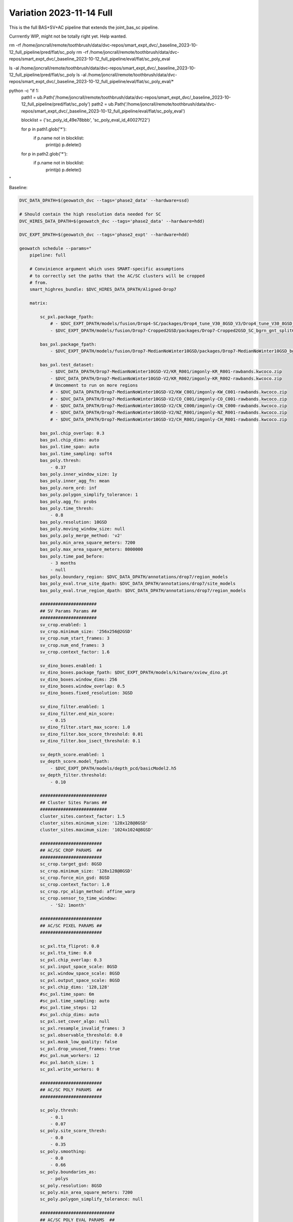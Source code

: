 Variation 2023-11-14 Full
-------------------------


This is the full BAS+SV+AC pipeline that extends the joint_bas_sc pipeline.

Currrently WIP, might not be totally right yet. Help wanted.


rm -rf /home/joncrall/remote/toothbrush/data/dvc-repos/smart_expt_dvc/_baseline_2023-10-12_full_pipeline/pred/flat/sc_poly
rm -rf /home/joncrall/remote/toothbrush/data/dvc-repos/smart_expt_dvc/_baseline_2023-10-12_full_pipeline/eval/flat/sc_poly_eval

ls -al /home/joncrall/remote/toothbrush/data/dvc-repos/smart_expt_dvc/_baseline_2023-10-12_full_pipeline/pred/flat/sc_poly
ls -al /home/joncrall/remote/toothbrush/data/dvc-repos/smart_expt_dvc/_baseline_2023-10-12_full_pipeline/eval/flat/sc_poly_eval/*


python -c "if 1:
    path1 = ub.Path('/home/joncrall/remote/toothbrush/data/dvc-repos/smart_expt_dvc/_baseline_2023-10-12_full_pipeline/pred/flat/sc_poly')
    path2 = ub.Path('/home/joncrall/remote/toothbrush/data/dvc-repos/smart_expt_dvc/_baseline_2023-10-12_full_pipeline/eval/flat/sc_poly_eval')

    blocklist = {'sc_poly_id_49e78bbb', 'sc_poly_eval_id_40027f22'}

    for p in path1.glob('*'):
        if p.name not in blocklist:
            print(p)
            p.delete()

    for p in path2.glob('*'):
        if p.name not in blocklist:
            print(p)
            p.delete()
"


Baseline:

.. code:: bash

    DVC_DATA_DPATH=$(geowatch_dvc --tags='phase2_data' --hardware=ssd)

    # Should contain the high resolution data needed for SC
    DVC_HIRES_DATA_DPATH=$(geowatch_dvc --tags='phase2_data' --hardware=hdd)

    DVC_EXPT_DPATH=$(geowatch_dvc --tags='phase2_expt' --hardware=hdd)

    geowatch schedule --params="
        pipeline: full

        # Convinience argument which uses SMART-specific assumptions
        # to correctly set the paths that the AC/SC clusters will be cropped
        # from.
        smart_highres_bundle: $DVC_HIRES_DATA_DPATH/Aligned-Drop7

        matrix:

            sc_pxl.package_fpath:
                # - $DVC_EXPT_DPATH/models/fusion/Drop4-SC/packages/Drop4_tune_V30_8GSD_V3/Drop4_tune_V30_8GSD_V3_epoch=2-step=17334.pt.pt
                - $DVC_EXPT_DPATH/models/fusion/Drop7-Cropped2GSD/packages/Drop7-Cropped2GSD_SC_bgrn_gnt_split6_V84/Drop7-Cropped2GSD_SC_bgrn_gnt_split6_V84_epoch17_step1548.pt

            bas_pxl.package_fpath:
                - $DVC_EXPT_DPATH/models/fusion/Drop7-MedianNoWinter10GSD/packages/Drop7-MedianNoWinter10GSD_bgrn_split6_V74/Drop7-MedianNoWinter10GSD_bgrn_split6_V74_epoch46_step4042.pt

            bas_pxl.test_dataset:
                - $DVC_DATA_DPATH/Drop7-MedianNoWinter10GSD-V2/KR_R001/imgonly-KR_R001-rawbands.kwcoco.zip
                - $DVC_DATA_DPATH/Drop7-MedianNoWinter10GSD-V2/KR_R002/imgonly-KR_R002-rawbands.kwcoco.zip
                # Uncomment to run on more regions
                # - $DVC_DATA_DPATH/Drop7-MedianNoWinter10GSD-V2/KW_C001/imgonly-KW_C001-rawbands.kwcoco.zip
                # - $DVC_DATA_DPATH/Drop7-MedianNoWinter10GSD-V2/CO_C001/imgonly-CO_C001-rawbands.kwcoco.zip
                # - $DVC_DATA_DPATH/Drop7-MedianNoWinter10GSD-V2/CN_C000/imgonly-CN_C000-rawbands.kwcoco.zip
                # - $DVC_DATA_DPATH/Drop7-MedianNoWinter10GSD-V2/NZ_R001/imgonly-NZ_R001-rawbands.kwcoco.zip
                # - $DVC_DATA_DPATH/Drop7-MedianNoWinter10GSD-V2/CH_R001/imgonly-CH_R001-rawbands.kwcoco.zip

            bas_pxl.chip_overlap: 0.3
            bas_pxl.chip_dims: auto
            bas_pxl.time_span: auto
            bas_pxl.time_sampling: soft4
            bas_poly.thresh:
                - 0.37
            bas_poly.inner_window_size: 1y
            bas_poly.inner_agg_fn: mean
            bas_poly.norm_ord: inf
            bas_poly.polygon_simplify_tolerance: 1
            bas_poly.agg_fn: probs
            bas_poly.time_thresh:
                - 0.8
            bas_poly.resolution: 10GSD
            bas_poly.moving_window_size: null
            bas_poly.poly_merge_method: 'v2'
            bas_poly.min_area_square_meters: 7200
            bas_poly.max_area_square_meters: 8000000
            bas_poly.time_pad_before:
                - 3 months
                - null
            bas_poly.boundary_region: $DVC_DATA_DPATH/annotations/drop7/region_models
            bas_poly_eval.true_site_dpath: $DVC_DATA_DPATH/annotations/drop7/site_models
            bas_poly_eval.true_region_dpath: $DVC_DATA_DPATH/annotations/drop7/region_models

            ######################
            ## SV Params Params ##
            ######################
            sv_crop.enabled: 1
            sv_crop.minimum_size: '256x256@2GSD'
            sv_crop.num_start_frames: 3
            sv_crop.num_end_frames: 3
            sv_crop.context_factor: 1.6

            sv_dino_boxes.enabled: 1
            sv_dino_boxes.package_fpath: $DVC_EXPT_DPATH/models/kitware/xview_dino.pt
            sv_dino_boxes.window_dims: 256
            sv_dino_boxes.window_overlap: 0.5
            sv_dino_boxes.fixed_resolution: 3GSD

            sv_dino_filter.enabled: 1
            sv_dino_filter.end_min_score:
                - 0.15
            sv_dino_filter.start_max_score: 1.0
            sv_dino_filter.box_score_threshold: 0.01
            sv_dino_filter.box_isect_threshold: 0.1

            sv_depth_score.enabled: 1
            sv_depth_score.model_fpath:
                - $DVC_EXPT_DPATH/models/depth_pcd/basicModel2.h5
            sv_depth_filter.threshold:
                - 0.10

            ##########################
            ## Cluster Sites Params ##
            ##########################
            cluster_sites.context_factor: 1.5
            cluster_sites.minimum_size: '128x128@8GSD'
            cluster_sites.maximum_size: '1024x1024@8GSD'

            ########################
            ## AC/SC CROP PARAMS  ##
            ########################
            sc_crop.target_gsd: 8GSD
            sc_crop.minimum_size: '128x128@8GSD'
            sc_crop.force_min_gsd: 8GSD
            sc_crop.context_factor: 1.0
            sc_crop.rpc_align_method: affine_warp
            sc_crop.sensor_to_time_window:
                - 'S2: 1month'

            ########################
            ## AC/SC PIXEL PARAMS ##
            ########################

            sc_pxl.tta_fliprot: 0.0
            sc_pxl.tta_time: 0.0
            sc_pxl.chip_overlap: 0.3
            sc_pxl.input_space_scale: 8GSD
            sc_pxl.window_space_scale: 8GSD
            sc_pxl.output_space_scale: 8GSD
            sc_pxl.chip_dims: '128,128'
            #sc_pxl.time_span: 6m
            #sc_pxl.time_sampling: auto
            #sc_pxl.time_steps: 12
            #sc_pxl.chip_dims: auto
            sc_pxl.set_cover_algo: null
            sc_pxl.resample_invalid_frames: 3
            sc_pxl.observable_threshold: 0.0
            sc_pxl.mask_low_quality: false
            sc_pxl.drop_unused_frames: true
            #sc_pxl.num_workers: 12
            #sc_pxl.batch_size: 1
            sc_pxl.write_workers: 0

            ########################
            ## AC/SC POLY PARAMS  ##
            ########################

            sc_poly.thresh:
                - 0.1
                - 0.07
            sc_poly.site_score_thresh:
                - 0.0
                - 0.35
            sc_poly.smoothing:
                - 0.0
                - 0.66
            sc_poly.boundaries_as:
                - polys
            sc_poly.resolution: 8GSD
            sc_poly.min_area_square_meters: 7200
            sc_poly.polygon_simplify_tolerance: null

            #############################
            ## AC/SC POLY EVAL PARAMS  ##
            #############################

            sc_poly_eval.true_site_dpath: $DVC_DATA_DPATH/annotations/drop7/site_models
            sc_poly_eval.true_region_dpath: $DVC_DATA_DPATH/annotations/drop7/region_models

            ##################################
            ## HIGH LEVEL PIPELINE CONTROLS ##
            ##################################
            bas_poly.enabled: 1
            bas_poly_eval.enabled: 1
            bas_pxl.enabled: 1
            bas_pxl_eval.enabled: 1
            sc_crop.enabled: 1
            sc_poly.enabled: 1
            sc_poly_eval.enabled: 1
            sc_pxl.enabled: 1
            sc_pxl_eval.enabled: 1
            sc_poly_viz.enabled: 0
            bas_poly_viz.enabled: 0

        submatrices2:
            - bas_poly.time_pad_before: 3 months
              bas_poly.time_pad_after: 3 months

            - bas_poly.time_pad_before: null
              bas_poly.time_pad_after: null
        " \
        --root_dpath="$DVC_EXPT_DPATH/_baseline_2023-10-12_full_pipeline" \
        --devices="0," --tmux_workers=8 \
        --backend=tmux --queue_name "_baseline_2023-10-12_full_pipeline" \
        --skip_existing=0 \
        --run=0


.. code:: bash

    DVC_DATA_DPATH=$(geowatch_dvc --tags='phase2_data' --hardware=ssd)

    # Should contain the high resolution data needed for SC
    DVC_HIRES_DATA_DPATH=$(geowatch_dvc --tags='phase2_data' --hardware=hdd)

    DVC_EXPT_DPATH=$(geowatch_dvc --tags='phase2_expt' --hardware=hdd)

    geowatch schedule --params="
        pipeline: full

        # Convinience argument which uses SMART-specific assumptions
        # to correctly set the paths that the AC/SC clusters will be cropped
        # from.
        smart_highres_bundle: $DVC_HIRES_DATA_DPATH/Aligned-Drop7

        matrix:

            sc_pxl.package_fpath:
                - $DVC_EXPT_DPATH/models/fusion/Drop7-Cropped2GSD/packages/Drop7-Cropped2GSD_SC_bgrn_gnt_split6_V84/Drop7-Cropped2GSD_SC_bgrn_gnt_split6_V84_epoch17_step1548.pt

            bas_pxl.package_fpath:
                - $DVC_EXPT_DPATH/models/fusion/Drop7-MedianNoWinter10GSD/packages/Drop7-MedianNoWinter10GSD_bgrn_split6_V74/Drop7-MedianNoWinter10GSD_bgrn_split6_V74_epoch46_step4042.pt

            bas_pxl.test_dataset:
                - $DVC_DATA_DPATH/Drop7-MedianNoWinter10GSD-V2/KR_R001/imgonly-KR_R001-rawbands.kwcoco.zip
                #- $DVC_DATA_DPATH/Drop7-MedianNoWinter10GSD-V2/KR_R002/imgonly-KR_R002-rawbands.kwcoco.zip

            bas_pxl.chip_overlap: 0.3
            bas_pxl.chip_dims: auto
            bas_pxl.time_span: auto
            bas_pxl.time_sampling: soft4
            bas_poly.thresh:
                - 0.37
            bas_poly.inner_window_size: 1y
            bas_poly.inner_agg_fn: mean
            bas_poly.norm_ord: inf
            bas_poly.polygon_simplify_tolerance: 1
            bas_poly.agg_fn: probs
            bas_poly.time_thresh:
                - 0.8
            bas_poly.resolution: 10GSD
            bas_poly.moving_window_size: null
            bas_poly.poly_merge_method: 'v2'
            bas_poly.min_area_square_meters: 7200
            bas_poly.max_area_square_meters: 8000000
            bas_poly.time_pad_before:
                - 3 months
                - null
            # bas_poly.time_pad_after:
            #    - 3 months
            bas_poly.boundary_region: $DVC_DATA_DPATH/annotations/drop7/region_models
            bas_poly_eval.true_site_dpath: $DVC_DATA_DPATH/annotations/drop7/site_models
            bas_poly_eval.true_region_dpath: $DVC_DATA_DPATH/annotations/drop7/region_models

            ######################
            ## SV Params Params ##
            ######################
            sv_crop.enabled: 1
            sv_crop.minimum_size: '256x256@2GSD'
            sv_crop.num_start_frames: 3
            sv_crop.num_end_frames: 3
            sv_crop.context_factor: 1.6

            sv_dino_boxes.enabled: 1
            sv_dino_boxes.package_fpath: $DVC_EXPT_DPATH/models/kitware/xview_dino.pt
            sv_dino_boxes.window_dims: 256
            sv_dino_boxes.window_overlap: 0.5
            sv_dino_boxes.fixed_resolution: 3GSD

            sv_dino_filter.enabled: 1
            sv_dino_filter.end_min_score:
                - 0.15
            sv_dino_filter.start_max_score: 1.0
            sv_dino_filter.box_score_threshold: 0.01
            sv_dino_filter.box_isect_threshold: 0.1

            sv_depth_score.enabled: 1
            sv_depth_score.model_fpath:
                - $DVC_EXPT_DPATH/models/depth_pcd/basicModel2.h5
            sv_depth_filter.threshold:
                - 0.10

            ##########################
            ## Cluster Sites Params ##
            ##########################
            cluster_sites.context_factor: 1.5
            cluster_sites.minimum_size: '128x128@8GSD'
            cluster_sites.maximum_size: '1024x1024@8GSD'

            ########################
            ## AC/SC CROP PARAMS  ##
            ########################
            sc_crop.target_gsd: 8GSD
            sc_crop.minimum_size: '128x128@8GSD'
            sc_crop.force_min_gsd: 8GSD
            sc_crop.context_factor: 1.0
            sc_crop.rpc_align_method: affine_warp
            sc_crop.sensor_to_time_window:
                - 'S2: 1month'

            ########################
            ## AC/SC PIXEL PARAMS ##
            ########################

            sc_pxl.tta_fliprot: 0.0
            sc_pxl.tta_time: 0.0
            sc_pxl.chip_overlap: 0.3
            sc_pxl.input_space_scale: 8GSD
            sc_pxl.window_space_scale: 8GSD
            sc_pxl.output_space_scale: 8GSD
            sc_pxl.chip_dims: '128,128'
            #sc_pxl.time_span: 6m
            #sc_pxl.time_sampling: auto
            #sc_pxl.time_steps: 12
            #sc_pxl.chip_dims: auto
            sc_pxl.set_cover_algo: null
            sc_pxl.resample_invalid_frames: 3
            sc_pxl.observable_threshold: 0.0
            sc_pxl.mask_low_quality: false
            sc_pxl.drop_unused_frames: true
            #sc_pxl.num_workers: 12
            #sc_pxl.batch_size: 1
            sc_pxl.write_workers: 0

            ########################
            ## AC/SC POLY PARAMS  ##
            ########################

            sc_poly.thresh:
                #- 0.07
                #- 0.1
                #- 0.275
                - 0.3
                #- 0.325
                #- 0.35
                #- 0.4
            sc_poly.site_score_thresh:
                #- 0.0
                - 0.3
                #- 0.35
            sc_poly.smoothing:
                - 0.0
                #- 0.66
            sc_poly.boundaries_as:
                #- polys
                - bounds
            sc_poly.resolution: 8GSD
            sc_poly.min_area_square_meters: 7200
            sc_poly.new_algo: crall
            sc_poly.polygon_simplify_tolerance:
                #- 0
                - 1

            #############################
            ## AC/SC POLY EVAL PARAMS  ##
            #############################

            sc_poly_eval.true_site_dpath: $DVC_DATA_DPATH/annotations/drop7/site_models
            sc_poly_eval.true_region_dpath: $DVC_DATA_DPATH/annotations/drop7/region_models

            ##################################
            ## HIGH LEVEL PIPELINE CONTROLS ##
            ##################################
            bas_poly.enabled: 1
            bas_poly_eval.enabled: 1
            bas_pxl.enabled: 1
            bas_pxl_eval.enabled: 1
            sc_crop.enabled: 1
            sc_poly.enabled: 1
            sc_poly_eval.enabled: 1
            sc_pxl.enabled: 1
            sc_pxl_eval.enabled: 1
            sc_poly_viz.enabled: 0
            bas_poly_viz.enabled: 0

        submatrices2:
            - bas_poly.time_pad_before: 3 months
              bas_poly.time_pad_after: 3 months

            - bas_poly.time_pad_before: null
              bas_poly.time_pad_after: null
        " \
        --root_dpath="$DVC_EXPT_DPATH/_baseline_2023-10-12_full_pipeline" \
        --devices="0," --tmux_workers=8 \
        --backend=tmux --queue_name "_baseline_2023-10-12_full_pipeline" \
        --skip_existing=0 \
        --run=0 --print-commands


    DVC_EXPT_DPATH=$(geowatch_dvc --tags='phase2_expt' --hardware=auto)
    python -m geowatch.mlops.aggregate \
        --pipeline=full \
        --target "
            - $DVC_EXPT_DPATH/_baseline_2023-10-12_full_pipeline
        " \
        --output_dpath="$DVC_EXPT_DPATH/_baseline_2023-10-12_full_pipeline/aggregate" \
        --resource_report=0 \
        --eval_nodes="
            - sc_poly_eval
            #- bas_poly_eval
            #- bas_pxl_eval
        " \
        --plot_params="
            enabled: 0
            stats_ranking: 0
            min_variations: 1
            params_of_interest:
                - params.bas_poly.thresh
        " \
        --stdout_report="
            top_k: 111
            per_group: 1
            macro_analysis: 0
            analyze: 0
            print_models: True
            reference_region: final
            concise: 1
            show_csv: 0
        " --rois="KR_R002"



.. code:: bash

    python -m geowatch.cli.run_tracker \
        --input_kwcoco "/home/joncrall/remote/toothbrush/data/dvc-repos/smart_expt_dvc/_baseline_2023-10-12_full_pipeline/pred/flat/bas_pxl/bas_pxl_id_0bf6f958/pred.kwcoco.zip" \
        --default_track_fn saliency_heatmaps \
        --track_kwargs '{"agg_fn": "probs", "thresh": 0.37, "inner_window_size": "1y", "inner_agg_fn": "mean", "norm_ord": "inf", "polygon_simplify_tolerance": 1, "time_thresh": 0.8, "resolution": "10GSD", "moving_window_size": null, "poly_merge_method": "v2", "min_area_square_meters": 7200, "max_area_square_meters": 8000000}' \
        --clear_annots=True \
        --out_site_summaries_fpath "/home/joncrall/remote/toothbrush/data/dvc-repos/smart_expt_dvc/_baseline_2023-10-12_full_pipeline/pred/flat/bas_poly/bas_poly_id_2444e464/site_summaries_manifest.json" \
        --out_site_summaries_dir "/home/joncrall/remote/toothbrush/data/dvc-repos/smart_expt_dvc/_baseline_2023-10-12_full_pipeline/pred/flat/bas_poly/bas_poly_id_2444e464/site_summaries" \
        --out_sites_fpath "/home/joncrall/remote/toothbrush/data/dvc-repos/smart_expt_dvc/_baseline_2023-10-12_full_pipeline/pred/flat/bas_poly/bas_poly_id_2444e464/sites_manifest.json" \
        --out_sites_dir "/home/joncrall/remote/toothbrush/data/dvc-repos/smart_expt_dvc/_baseline_2023-10-12_full_pipeline/pred/flat/bas_poly/bas_poly_id_2444e464/sites" \
        --out_kwcoco "/home/joncrall/remote/toothbrush/data/dvc-repos/smart_expt_dvc/_baseline_2023-10-12_full_pipeline/pred/flat/bas_poly/bas_poly_id_2444e464/poly.kwcoco.zip" \
        --boundary_region=/home/joncrall/remote/toothbrush/data/dvc-repos/smart_data_dvc-ssd/annotations/drop7/region_models \
        --site_summary=None

    python -m geowatch.cli.run_tracker \
        --input_kwcoco "/home/joncrall/remote/toothbrush/data/dvc-repos/smart_expt_dvc/_baseline_2023-10-12_full_pipeline/pred/flat/sc_pxl/sc_pxl_id_c26ada5f/pred.kwcoco.zip" \
        --default_track_fn class_heatmaps \
        --track_kwargs '{"boundaries_as": "bounds", "thresh": 0.07, "resolution": "8GSD", "min_area_square_meters": 7200, "new_algo": "crall"}' \
        --clear_annots=True \
        --out_site_summaries_fpath "/home/joncrall/remote/toothbrush/data/dvc-repos/smart_expt_dvc/_baseline_2023-10-12_full_pipeline/custom/flat/sc_poly/sc_poly_id_6e4c366b/site_summaries_manifest.json" \
        --out_site_summaries_dir "/home/joncrall/remote/toothbrush/data/dvc-repos/smart_expt_dvc/_baseline_2023-10-12_full_pipeline/custom/flat/sc_poly/sc_poly_id_6e4c366b/site_summaries" \
        --out_sites_fpath "/home/joncrall/remote/toothbrush/data/dvc-repos/smart_expt_dvc/_baseline_2023-10-12_full_pipeline/custom/flat/sc_poly/sc_poly_id_6e4c366b/sites_manifest.json" \
        --out_sites_dir "/home/joncrall/remote/toothbrush/data/dvc-repos/smart_expt_dvc/_baseline_2023-10-12_full_pipeline/custom/flat/sc_poly/sc_poly_id_6e4c366b/sites" \
        --out_kwcoco "/home/joncrall/remote/toothbrush/data/dvc-repos/smart_expt_dvc/_baseline_2023-10-12_full_pipeline/custom/flat/sc_poly/sc_poly_id_6e4c366b/poly.kwcoco.zip" \
        --viz_out_dir "/home/joncrall/remote/toothbrush/data/dvc-repos/smart_expt_dvc/_baseline_2023-10-12_full_pipeline/custom/flat/sc_poly/sc_poly_id_6e4c366b/viz" \
        --boundary_region=None \
        --site_summary=/home/joncrall/remote/toothbrush/data/dvc-repos/smart_expt_dvc/_baseline_2023-10-12_full_pipeline/pred/flat/sv_depth_filter/sv_depth_filter_id_6c373e98/sv_depth_out_region.geojson


    geowatch visualize /home/joncrall/remote/toothbrush/data/dvc-repos/smart_expt_dvc/_baseline_2023-10-12_full_pipeline/custom/flat/sc_poly/sc_poly_id_6e4c366b/poly.kwcoco.zip --smart
